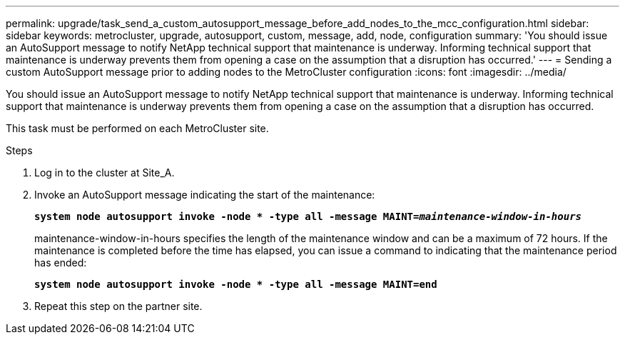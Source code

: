 ---
permalink: upgrade/task_send_a_custom_autosupport_message_before_add_nodes_to_the_mcc_configuration.html
sidebar: sidebar
keywords: metrocluster, upgrade, autosupport, custom, message, add, node, configuration
summary: 'You should issue an AutoSupport message to notify NetApp technical support that maintenance is underway. Informing technical support that maintenance is underway prevents them from opening a case on the assumption that a disruption has occurred.'
---
= Sending a custom AutoSupport message prior to adding nodes to the MetroCluster configuration
:icons: font
:imagesdir: ../media/

[.lead]
You should issue an AutoSupport message to notify NetApp technical support that maintenance is underway. Informing technical support that maintenance is underway prevents them from opening a case on the assumption that a disruption has occurred.

This task must be performed on each MetroCluster site.

.Steps
. Log in to the cluster at Site_A.
. Invoke an AutoSupport message indicating the start of the maintenance:
+
`*system node autosupport invoke -node * -type all -message MAINT=__maintenance-window-in-hours__*`
+
maintenance-window-in-hours specifies the length of the maintenance window and can be a maximum of 72 hours. If the maintenance is completed before the time has elapsed, you can issue a command to indicating that the maintenance period has ended:
+
`*system node autosupport invoke -node * -type all -message MAINT=end*`

. Repeat this step on the partner site.
